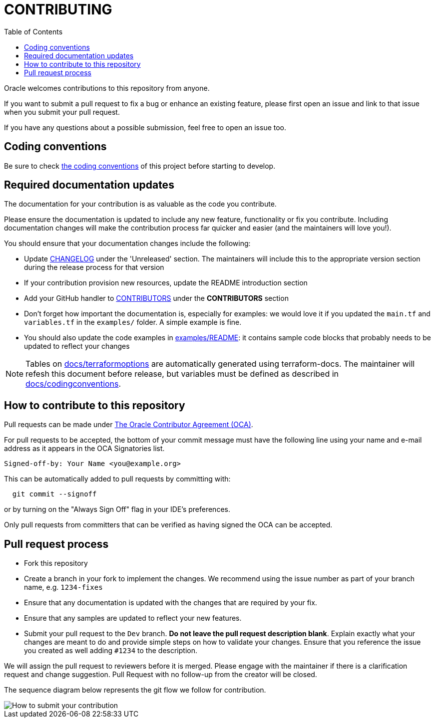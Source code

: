 = CONTRIBUTING
ifdef::env-github[]
:tip-caption: :bulb:
:note-caption: :information_source:
:important-caption: :heavy_exclamation_mark:
:caution-caption: :fire:
:warning-caption: :warning:
endif::[]
:uri-oracle-oca: https://www.oracle.com/technetwork/community/oca-486395.html
:imagesdir: docs/diagrams
:toc:

Oracle welcomes contributions to this repository from anyone.

If you want to submit a pull request to fix a bug or enhance an existing feature, please first open an issue and link to that issue when you submit your pull request.

If you have any questions about a possible submission, feel free to open an issue too.

== Coding conventions

Be sure to check xref:docs/codingconventions.adoc[the coding conventions] of this project before starting to develop.

== Required documentation updates

The documentation for your contribution is as valuable as the code you contribute.

Please ensure the documentation is updated to include any new feature, functionality or fix you contribute. Including documentation changes will make the contribution process far quicker and easier (and the maintainers will love you!).

You should ensure that your documentation changes include the following:

* Update xref:CHANGELOG.adoc[CHANGELOG] under the 'Unreleased' section. The maintainers will include this to the appropriate version section during the release process for that version
* If your contribution provision new resources, update the README introduction section
* Add your GitHub handler to xref:CONTRIBUTORS.adoc[CONTRIBUTORS] under the *CONTRIBUTORS* section
* Don't forget how important the documentation is, especially for examples: we would love it if you updated the `main.tf` and `variables.tf` in the `examples/` folder. A simple example is fine.
* You should also update the code examples in link:examples/README.md[examples/README]: it contains sample code blocks that probably needs to be updated to reflect your changes

NOTE: Tables on xref:docs/terraformoptions.adoc[docs/terraformoptions] are automatically generated using terraform-docs. The maintainer will refesh this document before release, but variables must be defined as described in xref:doc/codingconventions.adoc[docs/codingconventions].

== How to contribute to this repository

Pull requests can be made under
{uri-oracle-oca}[The Oracle Contributor Agreement (OCA)].

For pull requests to be accepted, the bottom of your commit message must have
the following line using your name and e-mail address as it appears in the
OCA Signatories list.

----
Signed-off-by: Your Name <you@example.org>
----

This can be automatically added to pull requests by committing with:

----
  git commit --signoff
----

or by turning on the "Always Sign Off" flag in your IDE's preferences.

Only pull requests from committers that can be verified as having signed the OCA can be accepted.

== Pull request process

* Fork this repository
* Create a branch in your fork to implement the changes. We recommend using the issue number as part of your branch name, e.g. `1234-fixes`
* Ensure that any documentation is updated with the changes that are required by your fix.
* Ensure that any samples are updated to reflect your new features.
* Submit your pull request to the `Dev` branch. **Do not leave the pull request description blank**. Explain exactly what your changes are meant to do and provide simple steps on how to validate your changes. Ensure that you reference the issue you created as well adding `#1234` to the description.

We will assign the pull request to reviewers before it is merged. Please engage with the maintainer if there is a clarification request and change suggestion. Pull Request with no follow-up from the creator will be closed.

The sequence diagram below represents the git flow we follow for contribution.

image::How to submit your contribution.svg[]
